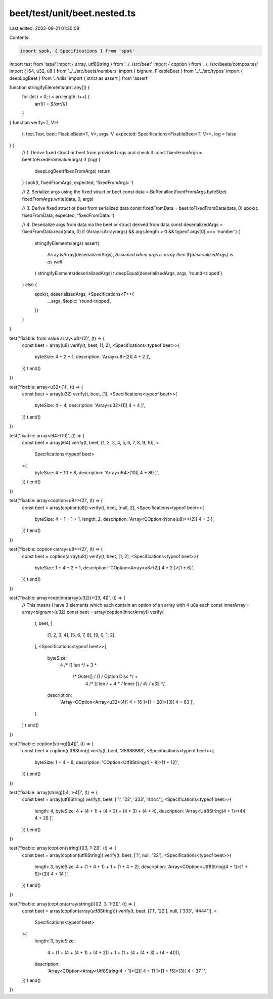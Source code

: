 beet/test/unit/beet.nested.ts
=============================

Last edited: 2022-09-21 01:30:08

Contents:

.. code-block:: ts

    import spok, { Specifications } from 'spok'
import test from 'tape'
import { array, utf8String } from '../../src/beet'
import { coption } from '../../src/beets/composites'
import { i64, u32, u8 } from '../../src/beets/numbers'
import { bignum, FixableBeet } from '../../src/types'
import { deepLogBeet } from '../utils'
import { strict as assert } from 'assert'

function stringifyElements(arr: any[]) {
  for (let i = 0; i < arr.length; i++) {
    arr[i] = `${arr[i]}`
  }
}
function verify<T, V>(
  t: test.Test,
  beet: FixableBeet<T, V>,
  args: V,
  expected: Specifications<FixableBeet<T, V>>,
  log = false
) {
  // 1. Derive fixed struct or beet from provided args and check it
  const fixedFromArgs = beet.toFixedFromValue(args)
  if (log) {
    deepLogBeet(fixedFromArgs)
    return
  }
  spok(t, fixedFromArgs, expected, 'fixedFromArgs: ')

  // 2. Serialize args using the fixed struct or beet
  const data = Buffer.alloc(fixedFromArgs.byteSize)
  fixedFromArgs.write(data, 0, args)

  // 3. Derive fixed struct or beet from serialized data
  const fixedFromData = beet.toFixedFromData(data, 0)
  spok(t, fixedFromData, expected, 'fixedFromData: ')

  // 4. Deserialize args from data via the beet or struct derived from data
  const deserializedArgs = fixedFromData.read(data, 0)
  if (Array.isArray(args) && args.length > 0 && typeof args[0] === 'number') {
    stringifyElements(args)
    assert(
      Array.isArray(deserializedArgs),
      `Assumed when args is array then ${deserializedArgs} is as well`
    )
    stringifyElements(deserializedArgs)
    t.deepEqual(deserializedArgs, args, 'round-tripped')
  } else {
    spok(t, deserializedArgs, <Specifications<T>>{
      ...args,
      $topic: 'round-tripped',
    })
  }
}

test('fixable: from value array<u8>(2)', (t) => {
  const beet = array(u8)
  verify(t, beet, [1, 2], <Specifications<typeof beet>>{
    byteSize: 4 + 2 * 1,
    description: 'Array<u8>(2)[ 4 + 2 ]',
  })
  t.end()
})

test('fixable: array<u32>(1)', (t) => {
  const beet = array(u32)
  verify(t, beet, [1], <Specifications<typeof beet>>{
    byteSize: 4 + 4,
    description: 'Array<u32>(1)[ 4 + 4 ]',
  })
  t.end()
})

test('fixable: array<i64>(10)', (t) => {
  const beet = array(i64)
  verify(t, beet, [1, 2, 3, 4, 5, 6, 7, 8, 9, 10], <
    Specifications<typeof beet>
  >{
    byteSize: 4 + 10 * 8,
    description: 'Array<i64>(10)[ 4 + 80 ]',
  })
  t.end()
})

test('fixable: array<coption<u8>>(2)', (t) => {
  const beet = array(coption(u8))
  verify(t, beet, [null, 2], <Specifications<typeof beet>>{
    byteSize: 4 + 1 + 1 + 1,
    length: 2,
    description: 'Array<COption<None(u8)>>(2)[ 4 + 3 ]',
  })
  t.end()
})

test('fixable: coption<array<u8>>(2)', (t) => {
  const beet = coption(array(u8))
  verify(t, beet, [1, 2], <Specifications<typeof beet>>{
    byteSize: 1 + 4 + 2 * 1,
    description: 'COption<Array<u8>(2)[ 4 + 2 ]>[1 + 6]',
  })
  t.end()
})

test('fixable: array<coption(array(u32))>([3, 4])', (t) => {
  // This means I have 3 elements which each contain an option of an array with 4 u8s each
  const innerArray = array<bignum>(u32)
  const beet = array(coption(innerArray))
  verify(
    t,
    beet,
    [
      [1, 2, 3, 4],
      [5, 6, 7, 8],
      [9, 0, 1, 2],
    ],
    <Specifications<typeof beet>>{
      byteSize:
        4 /* [] len */ +
        3 *
          /* Outer[] */ (1 /* Option Disc */ +
            4 /* [] len */ +
            4 * /* Inner [] */ 4) /* u32 */,
      description:
        'Array<COption<Array<u32>(4)[ 4 + 16 ]>[1 + 20]>(3)[ 4 + 63 ]',
    }
  )
  t.end()
})

test('fixable: coption(string)([4])', (t) => {
  const beet = coption(utf8String)
  verify(t, beet, '88888888', <Specifications<typeof beet>>{
    byteSize: 1 + 4 + 8,
    description: 'COption<Utf8String(4 + 8)>[1 + 12]',
  })
  t.end()
})

test('fixable: array(string)([4, 1-4])', (t) => {
  const beet = array(utf8String)
  verify(t, beet, ['1', '22', '333', '4444'], <Specifications<typeof beet>>{
    length: 4,
    byteSize: 4 + (4 + 1) + (4 + 2) + (4 + 3) + (4 + 4),
    description: 'Array<Utf8String(4 + 1)>(4)[ 4 + 26 ]',
  })
  t.end()
})

test('fixable: array(coption(string))([3, 1-2])', (t) => {
  const beet = array(coption(utf8String))
  verify(t, beet, ['1', null, '22'], <Specifications<typeof beet>>{
    length: 3,
    byteSize: 4 + (1 + 4 + 1) + 1 + (1 + 4 + 2),
    description: 'Array<COption<Utf8String(4 + 1)>[1 + 5]>(3)[ 4 + 14 ]',
  })
  t.end()
})

test('fixable: array(coption(array(string)))([2, 3, 1-2])', (t) => {
  const beet = array(coption(array(utf8String)))
  verify(t, beet, [['1', '22'], null, ['333', '4444']], <
    Specifications<typeof beet>
  >{
    length: 3,
    byteSize:
      4 + (1 + (4 + (4 + 1) + (4 + 2)) + 1 + (1 + (4 + (4 + 3) + (4 + 4)))),
    description:
      'Array<COption<Array<Utf8String(4 + 1)>(2)[ 4 + 11 ]>[1 + 15]>(3)[ 4 + 37 ]',
  })
  t.end()
})


